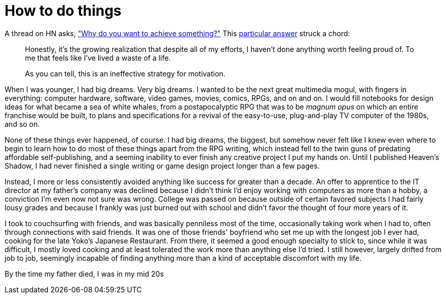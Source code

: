 = How to do things
:hp-tags: personal

A thread on HN asks, https://news.ycombinator.com/item?id=9936544["Why do you want to achieve something?"] This https://news.ycombinator.com/item?id=9939147[particular answer] struck a chord:

____
Honestly, it's the growing realization that despite all of my efforts, I haven't done anything worth feeling proud of. To me that feels like I've lived a waste of a life.

As you can tell, this is an ineffective strategy for motivation.
____


When I was younger, I had big dreams. Very big dreams. I wanted to be the next great multimedia mogul, with fingers in everything: computer hardware, software, video games, movies, comics, RPGs, and on and on. I would fill notebooks for design ideas for what became a sea of white whales, from a postapocalyptic RPG that was to be _magnum opus_ on which an entire franchise would be built, to plans and specifications for a revival of the easy-to-use, plug-and-play TV computer of the 1980s, and so on.

None of these things ever happened, of course. I had big dreams, the biggest, but somehow never felt like I knew even where to begin to learn how to do most of these things apart from the RPG writing, which instead fell to the twin guns of predating affordable self-publishing, and a seeming inability to ever finish any creative project I put my hands on. Until I published Heaven's Shadow, I had never finished a single writing or game design project longer than a few pages.

Instead, I more or less consistently avoided anything like success for greater than a decade. An offer to apprentice to the IT director at my father's company was declined because I didn't think I'd enjoy working with computers as more than a hobby, a conviction I'm even now not sure was wrong. College was passed on because outside of certain favored subjects I had fairly lousy grades and because I frankly was just burned out with school and didn't favor the thought of four more years of it. 

I took to couchsurfing with friends, and was basically penniless most of the time, occasionally taking work when I had to, often through connections with said friends. It was one of those friends' boyfriend who set me up with the longest job I ever had, cooking for the late Yoko's Japanese Restaurant. From there, it seemed a good enough specialty to stick to, since while it was difficult, I mostly loved cooking and at least tolerated the work more than anything else I'd tried. I still however, largely drifted from job to job, seemingly incapable of finding anything more than a kind of acceptable discomfort with my life.

By the time my father died, I was in my mid 20s